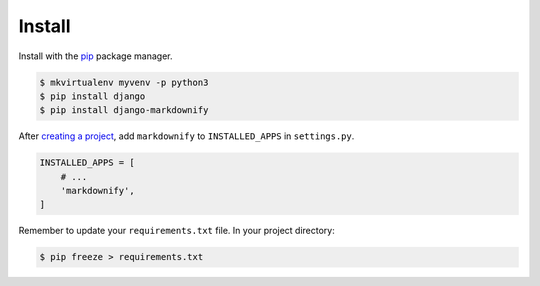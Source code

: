 .. _install:

Install
*******

Install with the `pip <https://pip.pypa.io/en/stable/>`_ package manager.

.. code-block:: bash

   $ mkvirtualenv myvenv -p python3
   $ pip install django
   $ pip install django-markdownify

After `creating a project <https://docs.djangoproject.com/en/1.11/intro/tutorial01/>`_, add ``markdownify`` to ``INSTALLED_APPS`` in ``settings.py``.

.. code-block:: python

   INSTALLED_APPS = [
       # ...
       'markdownify',
   ]

Remember to update your ``requirements.txt`` file. In your project directory:

.. code-block:: bash

   $ pip freeze > requirements.txt
